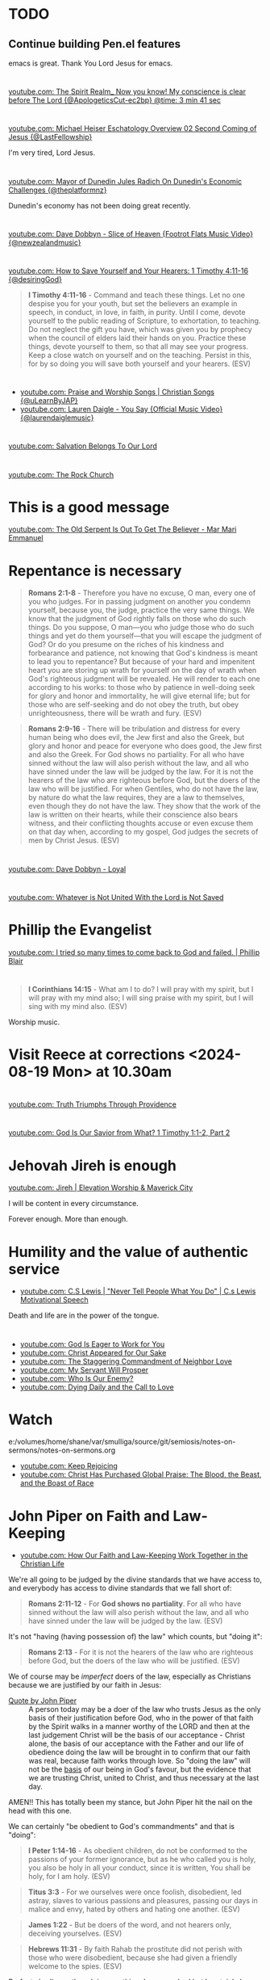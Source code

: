 * TODO 
** Continue building Pen.el features
emacs is great.
Thank You Lord Jesus for emacs.

* 
** 
[[https://www.youtube.com/watch?v=1PDbqx-tciA&t=221s][youtube.com: The Spirit Realm_ Now you know! My conscience is clear before The Lord {@ApologeticsCut-ec2bp} @time: 3 min 41 sec]]

* 
** 
[[https://www.youtube.com/watch?v=DWy-rVm-AV8][youtube.com: Michael Heiser Eschatology Overview 02 Second Coming of Jesus {@LastFellowship}]]

I'm very tired, Lord Jesus.

* 
** 
[[https://www.youtube.com/watch?v=ztViC2roX4Q][youtube.com: Mayor of Dunedin Jules Radich On Dunedin's Economic Challenges {@theplatformnz}]]

Dunedin's economy has not been doing great recently.

* 
[[https://www.youtube.com/watch?v=s2Dpqz9eFj4&list=RDs2Dpqz9eFj4&start_radio=1][youtube.com: Dave Dobbyn - Slice of Heaven {Footrot Flats Music Video} {@newzealandmusic}]]

* 
[[https://www.youtube.com/watch?v=TfuB44eRTac][youtube.com: How to Save Yourself and Your Hearers: 1 Timothy 4:11-16 {@desiringGod}]]

#+BEGIN_QUOTE
  *I Timothy 4:11-16* - Command and teach these things. Let no one despise you for your youth, but set the believers an example in speech, in conduct, in love, in faith, in purity. Until I come, devote yourself to the public reading of Scripture, to exhortation, to teaching. Do not neglect the gift you have, which was given you by prophecy when the council of elders laid their hands on you. Practice these things, devote yourself to them, so that all may see your progress. Keep a close watch on yourself and on the teaching. Persist in this, for by so doing you will save both yourself and your hearers. (ESV)
#+END_QUOTE

* 
- [[https://www.youtube.com/watch?v=btuczasDLPg][youtube.com: Praise and Worship Songs | Christian Songs {@uLearnByJAP}]]
- [[https://www.youtube.com/watch?v=sIaT8Jl2zpI][youtube.com: Lauren Daigle - You Say {Official Music Video} {@laurendaiglemusic}]]

* 
[[https://www.youtube.com/watch?v=TqUwcpu_v-k][youtube.com: Salvation Belongs To Our Lord]]

* 
[[https://www.youtube.com/watch?v=GLugRDi7uH0][youtube.com: The Rock Church]]

* This is a good message
[[https://www.youtube.com/watch?v=dTCV6uWjWn0][youtube.com: The Old Serpent Is Out To Get The Believer -  Mar Mari Emmanuel]]

* Repentance is necessary
#+BEGIN_QUOTE
  *Romans 2:1-8* - Therefore you have no excuse, O man, every one of you who judges. For in passing judgment on another you condemn yourself, because you, the judge, practice the very same things. We know that the judgment of God rightly falls on those who do such things. Do you suppose, O man—you who judge those who do such things and yet do them yourself—that you will escape the judgment of God? Or do you presume on the riches of his kindness and forbearance and patience, not knowing that God's kindness is meant to lead you to repentance? But because of your hard and impenitent heart you are storing up wrath for yourself on the day of wrath when God's righteous judgment will be revealed. He will render to each one according to his works: to those who by patience in well-doing seek for glory and honor and immortality, he will give eternal life; but for those who are self-seeking and do not obey the truth, but obey unrighteousness, there will be wrath and fury. (ESV)
#+END_QUOTE

#+BEGIN_QUOTE
  *Romans 2:9-16* - There will be tribulation and distress for every human being who does evil, the Jew first and also the Greek, but glory and honor and peace for everyone who does good, the Jew first and also the Greek. For God shows no partiality. For all who have sinned without the law will also perish without the law, and all who have sinned under the law will be judged by the law. For it is not the hearers of the law who are righteous before God, but the doers of the law who will be justified. For when Gentiles, who do not have the law, by nature do what the law requires, they are a law to themselves, even though they do not have the law. They show that the work of the law is written on their hearts, while their conscience also bears witness, and their conflicting thoughts accuse or even excuse them on that day when, according to my gospel, God judges the secrets of men by Christ Jesus. (ESV)
#+END_QUOTE

* 
[[https://www.youtube.com/watch?v=N22Bcdc07p8][youtube.com: Dave Dobbyn - Loyal]]

* 
[[https://www.youtube.com/watch?v=D4x6Svur63o][youtube.com: Whatever is Not United With the Lord is Not Saved]]

* Phillip the Evangelist
[[https://www.youtube.com/watch?v=9avCy47rcZ8][youtube.com: I tried so many times to come back to God and failed. | Phillip Blair]]

* 
#+BEGIN_QUOTE
  *I Corinthians 14:15* - What am I to do? I will pray with my spirit, but I will pray with my mind also; I will sing praise with my spirit, but I will sing with my mind also. (ESV)
#+END_QUOTE

Worship music.

* Visit Reece at corrections <2024-08-19 Mon> at 10.30am

* 
[[https://www.youtube.com/watch?v=vQLpFrmQZRs][youtube.com: Truth Triumphs Through Providence]]

* 
[[https://www.youtube.com/watch?v=6dB9hygVhRc][youtube.com: God Is Our Savior from What? 1 Timothy 1:1-2, Part 2]]

* Jehovah Jireh is enough
[[https://www.youtube.com/watch?v=mC-zw0zCCtg&list=PLGvkktFFaDOMQS0vAWVGGzF7846GCKf3G][youtube.com: Jireh | Elevation Worship & Maverick City]]

I will be content in every circumstance.

Forever enough.
More than enough.

* Humility and the value of authentic service
- [[https://www.youtube.com/watch?v=l3jTRB5B9zM][youtube.com: C.S Lewis | "Never Tell People What You Do" | C.s Lewis Motivational Speech]]

Death and life are in the power of the tongue.

* 
- [[https://www.youtube.com/watch?v=6TOLfSucl-o][youtube.com: God Is Eager to Work for You]]
- [[https://www.youtube.com/watch?v=MEYSRQCfIHc][youtube.com: Christ Appeared for Our Sake]]
- [[https://www.youtube.com/watch?v=u68syvK8wso][youtube.com: The Staggering Commandment of Neighbor Love]]
- [[https://www.youtube.com/watch?v=8xLYOKSW_4g][youtube.com: My Servant Will Prosper]]
- [[https://www.youtube.com/watch?v=Gzor3DIfh3k][youtube.com: Who Is Our Enemy?]]
- [[https://www.youtube.com/watch?v=-KJ0287UCdw][youtube.com: Dying Daily and the Call to Love]]

* Watch
e:/volumes/home/shane/var/smulliga/source/git/semiosis/notes-on-sermons/notes-on-sermons.org

- [[https://www.youtube.com/watch?v=dwOm7kov7r0][youtube.com: Keep Rejoicing]]
- [[https://www.youtube.com/watch?v=gB0zlUzJt_M][youtube.com: Christ Has Purchased Global Praise: The Blood, the Beast, and the Boast of Race]]

* John Piper on Faith and Law-Keeping
- [[https://www.youtube.com/watch?v=clrbUjkbNsM][youtube.com: How Our Faith and Law-Keeping Work Together in the Christian Life]]

We're all going to be judged by the divine standards that we have access to, and everybody has access to divine standards that we fall short of:

#+BEGIN_QUOTE
  *Romans 2:11-12* - For *God shows no partiality*. For all who have sinned without the law will also perish without the law, and all who have sinned under the law will be judged by the law. (ESV)
#+END_QUOTE

It's not "having (having possession of) the law" which counts, but "doing it":

#+BEGIN_QUOTE
  *Romans 2:13* - For it is not the hearers of the law who are righteous before God, but the doers of the law who will be justified. (ESV)
#+END_QUOTE

We of course may be /imperfect/ doers of the law, especially as Christians because we are justified by our faith in Jesus:

+ [[https://youtube.com/watch?v=clrbUjkbNsM&t=336][Quote by John Piper]] :: A person today may be a doer of the law who trusts Jesus as the only basis of their justification before God, who in the power of that faith by the Spirit walks in a manner worthy of the LORD and then at the last judgement Christ will be the basis of our acceptance - Christ alone, the basis of our acceptance with the Father and our life of obedience doing the law will be brought in to confirm that our faith was real, because faith works through love. So "doing the law" will not be the _basis_ of our being in God's favour, but the evidence that we are trusting Christ, united to Christ, and thus necessary at the last day.

AMEN!! This has totally been my stance, but John Piper hit the nail on the head with this one.

We can certainly "be obedient to God's commandments" and that is "doing":

#+BEGIN_QUOTE
  *I Peter 1:14-16* - As obedient children, do not be conformed to the passions of your former ignorance, but as he who called you is holy, you also be holy in all your conduct, since it is written, You shall be holy, for I am holy. (ESV)
#+END_QUOTE

#+BEGIN_QUOTE
  *Titus 3:3* - For we ourselves were once foolish, disobedient, led astray, slaves to various passions and pleasures, passing our days in malice and envy, hated by others and hating one another. (ESV)
#+END_QUOTE

#+BEGIN_QUOTE
  *James 1:22* - But be doers of the word, and not hearers only, deceiving yourselves. (ESV)
#+END_QUOTE

#+BEGIN_QUOTE
  *Hebrews 11:31* - By faith Rahab the prostitute did not perish with those who were disobedient, because she had given a friendly welcome to the spies. (ESV)
#+END_QUOTE

Perfect obedience though is something Jesus reached but I certainly have not:

#+BEGIN_QUOTE
  *Philippians 2:8* - And being found in human form, he humbled himself by becoming obedient to the point of death, even death on a cross. (ESV)
#+END_QUOTE

The nations have a form of God's law written on our hearts:

#+BEGIN_QUOTE
  *Romans 2:14-16* - For when Gentiles, who do not have the law, by nature do what the law requires, they are a law to themselves, even though they do not have the law. They show that the work of the law is written on their hearts, while their conscience also bears witness, and their conflicting thoughts accuse or even excuse them on that day when, according to my gospel, God judges the secrets of men by Christ Jesus. (ESV)
#+END_QUOTE

** 
#+BEGIN_QUOTE
  *Romans 3:28-29* - For we hold that one is justified by faith apart from works of the law. Or is God the God of Jews only? Is he not the God of Gentiles also? Yes, of Gentiles also, (ESV)
#+END_QUOTE

#+BEGIN_QUOTE
  *Romans 5:1-2* - Therefore, since we have been justified by faith, we have peace with God through our Lord Jesus Christ. Through him we have also obtained access by faith into this grace in which we stand, and we rejoice in hope of the glory of God. (ESV)
#+END_QUOTE

* TODO [#A] Watch - I should really keep watching such videos and taking notes on them, etc.

e:/volumes/home/shane/var/smulliga/source/git/semiosis/notes-on-sermons/notes-on-sermons.org

* 
[[https://www.youtube.com/watch?v=eMgX_rQgIvo][youtube.com: The Effort Needed to Fight Sin: Living Out Identity in Christ, Part 2]]

* This
[[https://www.youtube.com/watch?v=D_kwDdDZH3Q][youtube.com: The War in the Christian Soul: Galatians 5:16-18, Part 4]]

Because the spirit desires against the flesh,
if we walk by the spirit then we will not
fulfill the desires of the flesh - whatever things we want [by the flesh] we do not do.

That's quite cool.

God help me.

* 
[[https://www.youtube.com/watch?v=s423TgHeSmo][youtube.com: How a Will Embraces God]]
[[https://www.youtube.com/watch?v=WwrA7Usa6uc][youtube.com: Does Providence Eliminate My Will?]]

* Yeah, I do actually think this is true
[[https://www.youtube.com/watch?v=A30MDo1HLts][youtube.com: God Will Take Care Of Your Material Needs If You Seek The Kingdom First]]

* 
[[https://www.youtube.com/watch?v=vIyh05QP0mo][youtube.com: Resurrection Power for Our Pain]]

* 
[[https://www.youtube.com/watch?v=6EQM3I1s2yw&list=RDyN1RZBxXX_I&index=5][youtube.com: Worthy of It All | feat. Michael Bethany | Gateway Worship]]

* TODO Today I should learn some chemistry or something
- https://github.com/topics/chemistry-education

- https://github.com/itsmeuttu/chemistry-notes

* 
[[https://www.youtube.com/watch?v=ZrZlMtHf6Yw][youtube.com: CATAN Strategy Guide: How to win at Catan / Tips and Tricks / Advanced strategy / Settlers of Catan]]

* TODO Fast and pray
I should fast and pray to stop:
- spiritual attacking
- orgasming

* I am a child of God
- [[https://www.youtube.com/watch?v=lKw6uqtGFfo][youtube.com: Who You Say I Am - Hillsong Worship]]

* Trusting Jesus
- [[https://www.youtube.com/watch?v=v2ZzULDM-XM][youtube.com: Trust In Jesus]]

I just feel like trusting Jesus involves obeying Him:
- Yes, we trust that Jesus will pull through for us.
- Yes, we can't do anything without Him.
  - But with Him we *can* do things.
    - Obedience!

* Chemistry calculators
https://www.omnicalculator.com/chemistry

* Chemistry NCEA
** NCEA 1
[[https://www.youtube.com/watch?v=nV1Vl71-XIo&list=PLLOEf4zj7b-rXi4ya1SIv73zoJckqiBEC&index=1][youtube.com: NCEA Level 1 Science 2014 Acids and Bases Paper 90944]]

* This is interesting
[[https://www.youtube.com/watch?v=aRNsQrdQ2ro][youtube.com: Why Sin Gets Worse After We Find Christ {w/ Fr. Seraphim Aldea}]]

* 
[[https://www.youtube.com/watch?v=ZsSUZfhQWeI][youtube.com: New Testament Greek Lesson 1: The Alphabet]]

* This quote is cool
- [[https://youtube.com/watch?v=ZiivY7VtsAU&t=344][youtube.com: TFP: He Is No Longer Optimus Prime : Are You Certain I Am Worthy? @time: 5 min 44 sec]]
- [[https://youtube.com/watch?v=ZiivY7VtsAU&t=367][youtube.com: TFP: He Is No Longer Optimus Prime : Are You Certain I Am Worthy? @time: 6 min 7 sec]]
- [[https://youtube.com/watch?v=ZiivY7VtsAU&t=378][youtube.com: TFP: He Is No Longer Optimus Prime : Are You Certain I Am Worthy? @time: 6 min 18 sec]]

* 
[[https://www.youtube.com/watch?v=j-AAjuN2YOg][youtube.com: The Faith That Counts Produces Fruit: Galatians 5:1-6, Part 8]]

* Jesus: The Word of God
- [[https://www.youtube.com/watch?v=buZm8hUguEc][Jesus: The Word of God - YouTube]]

* This prophet lady's explanation of why she shares visions (being obedient to Jesus) sounds legit
- [[https://www.youtube.com/watch?v=WjGk2WyHvGI][The Blue Door Dream 5-20-24 to 5-22-24 {Shared 5-24-24} - YouTube]]

* This was awesome
[[https://www.youtube.com/watch?v=kPHOZSZW584][God's Own Name - YouTube]]

* 
[[https://www.youtube.com/watch?v=tYPYAcscivw][Don't Turn Back to Slavery: Galatians 5:1-6, Part 1 - YouTube]]

* Distinctive differences
[[https://www.youtube.com/watch?v=J3VMbr3ZcPo][Kingdom of the Cults {Jehovah's Witnesses, Mormons, 7th Day Adventism & Christian Science} - YouTube]]

* 
Biblically, however, a heavenly destiny awaits *all* who believe in Christ:

#+BEGIN_QUOTE
  *John 14:1-3* - Let not your hearts be troubled. Believe in God; believe also in me. In my Father's house are many rooms. If it were not so, would I have told you that I go to prepare a place for you? And if I go and prepare a place for you, I will come again and will take you to myself, that where I am you may be also. (ESV)
#+END_QUOTE

* 
[[https://www.youtube.com/watch?v=PgmAkM39Zt4][We Studied Water in the Bible {Here's What We Found} - YouTube]]

* 
[[https://www.youtube.com/watch?v=qeBosrQMkcw][Young man BOLDLY preaches Gospel in WALMART on Easter Day - YouTube]]

* I want to be raptured
[[https://www.youtube.com/watch?v=8Z5TAs0htLA][RAPTURE ALERT!,    We are going home. God is speaking..I will bring my own to me - YouTube]]

I don't want to be here.
It feels like living inside the matrix or something, but I know about it.

* 
#+BEGIN_QUOTE
  *Luke 8:21* - But he answered them, My mother and my brothers are those who hear the word of God and do it. (ESV)
#+END_QUOTE

* This was good - AMEN!!
** A prayer for answers
[[https://www.youtube.com/watch?v=vCGb1qE5Lrg][I Heard, "Answers" ?? - YouTube]]

* Hmm. I agree with Derek Prince here
[[https://www.youtube.com/watch?v=QbqdtXY3eoY][Spiritual Conflict - Results of Adam's Fall Part 6 A {6:1} - YouTube]]

* This
[[https://www.youtube.com/watch?v=bFpB9F5JeLQ][Don't Go Back To Your Own Vomit ? - YouTube]]

* This
[[https://www.youtube.com/watch?v=S9WkPD5KXCk][Prayer To Break Demonic Crown | Prayer For The Battle  Of The Mind - YouTube]]

* 
[[https://www.youtube.com/watch?v=csA7iS8XrJ0][Tell my people, "I Love Them. I Know Them. And I'm Coming For Them." #jesuschrist #propheticword - YouTube]]

* 
[[https://www.youtube.com/watch?v=TnFyA9qKp7k][Shifting from Legal to Experiential Salvation: Galatians 3:1-5, Part 1 - YouTube]]

* This!
[[https://www.youtube.com/watch?v=hcxCRyu3nyg][PRAISE | Elevation Worship | Drum Cover - YouTube]]

* LORD God, please help me to know
[[https://www.youtube.com/watch?v=pBoYW1qj6E4][Kingdom Spouse: ?Just a moment?! #prophetic #Godstimingisperfect #ready #joy #restoration - YouTube]]

Is satan trying to destroy everything with Melee? I think it's likely.
But it's far more important that Melee comes out OK.
Me getting married to her is not important at all.
What really matters is people's (including her) salvation and coming to know the Lord Jesus Christ.

Please deliver me God.
Please win this battle.
God, You are the one in control of everything.
Lord Jesus, You are seated in power.
I believe if I honour You then You'll help me here.
I need to know what's from You.

** LORD God, please just take me to heaven
[[https://www.youtube.com/watch?v=JJ5mFN-T1O8][Rapture Dream Jesus is definitely coming soon - YouTube]]

* 
[[https://www.youtube.com/watch?v=P-JPOVsak7s][What Does It Mean to Cry, 'Abba, Father'? - YouTube]]

* Wikipedia TUI
https://github.com/Builditluc/wiki-tui

* TODO Set up some wikipedia study tools in emacs
This is what is available for wikipedia in emacs:
- wiki-summary
- helm-wikipedia
- wikinfo

mx:helm-wikipedia-suggest

** This is quite good

| kb            | f                  |              |
|---------------+--------------------+--------------|
| =M-l M-/ M-w= | =wikipedia-search= | =global-map= |

** eww browser is actually quite nice for opening from mx:helm-wikipedia-suggest but it is too slow

j:helm-wikipedia-suggest

* Must build house on the rock
Must not build house on the sand.

#+BEGIN_QUOTE
  *Matthew 7:24-27* - Everyone then who hears these words of mine and does them will be like a wise man who built his house on the rock. And the rain fell, and the floods came, and the winds blew and beat on that house, but it did not fall, because it had been founded on the rock. And everyone who hears these words of mine and does not do them will be like a foolish man who built his house on the sand. And the rain fell, and the floods came, and the winds blew and beat against that house, and it fell, and great was the fall of it. (ESV)
#+END_QUOTE

* Listen
- [[https://www.youtube.com/watch?v=ElNB3tldviA][Mere Christianity by C.S. Lewis - YouTube]]
- [[https://www.youtube.com/watch?v=-vOGxGce3OM][The High Cost of Following Christ | Billy Graham Classic Sermon - YouTube]]
- [[https://www.youtube.com/watch?v=0fTh18JZG9k][Discovering the Gospel in Ruth a?? Tim Keller - YouTube]]

#+BEGIN_QUOTE
  *Luke 14:27-33* - Whoever does not bear his own cross and come after me cannot be my disciple. For which of you, desiring to build a tower, does not first sit down and count the cost, whether he has enough to complete it? Otherwise, when he has laid a foundation and is not able to finish, all who see it begin to mock him, saying, This man began to build and was not able to finish. Or what king, going out to encounter another king in war, will not sit down first and deliberate whether he is able with ten thousand to meet him who comes against him with twenty thousand? And if not, while the other is yet a great way off, he sends a delegation and asks for terms of peace. So therefore, any one of you who does not renounce all that he has cannot be my disciple. (ESV)
#+END_QUOTE

* Stick to wholesome stuff
[[https://www.youtube.com/watch?v=qZ4ZuZthw7Q][Cute Baby Goats - A Cutest And Funny  Goats Baby Videos Compilation|| NEW HD - YouTube]]

* 
[[https://www.youtube.com/watch?v=Tl1tZIUdG_w][The Lord Confirm Me That Time Is Very Short - YouTube]]

Dear Heavenly Father, Jehovah God,
Please, God. Please, Jesus, rapture me.
I don't want to be here on earth, LORD God.
Also, please prepare me to be ready.
In Jesus Christ's name I ask,
AMEN!!

* OK, see this
[[https://www.youtube.com/watch?v=DZPkTZK3k48][FALSE RELIGIONS: WORD FROM ABBA FATHER {10th Apr} - YouTube]]

It's time that these be brought low.

False religions:
- sending God's people straight to hell
- false institutions
- false gods
- hide behind a facade of piety
- they make you feel good because you're grouped with like-minded people
- they give you a false peace to remain in your false doctrine and false-religion
- takes away accountability and responsibility for seeking God's face
- the institutions feed the flesh
- like marrying a harlot
- gives spiritual pride
  - this is very serious

By real humility we need to come to the reality of who we are and come to repentance.

Religion makes a barrier to getting to God.

God's children lay it all bare and come to God's feet in true humility, asking to be saved, and asking for their hearts to be exposed so God can do the work in them.

* This
[[https://www.youtube.com/watch?v=yENsZ-Fsj4I][The Spirit in Us Cries 'Abba Father': Galatians 4:1-7, Part 5 - YouTube]]

* Walk in the Spirit
[[https://www.youtube.com/watch?v=5H-l4Byj8EU][God wants you to EMBRACE his spirita??i,? - YouTube]]

* Cool! Very cute
[[https://www.youtube.com/watch?v=2qtGpQnT-Hw][YOU'LL BE IN MY HEART FROM DISNEY'S TARZAN - LIVE COVER BY 4-YEAR-OLD CLAIRE RYANN AND DAD - YouTube]]

[[https://www.youtube.com/watch?v=kd7KC3PaEaA][Can't Help Falling In Love on a Kalimba - YouTube]]

* Hm.
[[https://www.youtube.com/watch?v=k5g7Y8UUjnw]["Stay close to me." Received from: the One True Living God, The Lord Jesus Christ on April 2nd 2024 - YouTube]]

This is a good message.

* Watch!
[[https://www.youtube.com/watch?v=kdXXd2cNunw][His Only Son - YouTube]]

* Cat sanctuary
[[https://www.youtube.com/watch?v=VkNP1TdsllU&t=767][Forever home. Maybe. - YouTube]]

* 
[[https://www.youtube.com/watch?v=bX77k_0vqpg][The Single Most Important Word For 2024 #dailyprophetic - YouTube]]

Glorify Jesus.
Thank You, LORD Jesus.
We acknowledge what You have done for us on the cross.
Lord, Jesus.
We praise You Jesus, and give You the glory!
If it wasn't for Christ rising from the grave, our faith would be in vain.
Only Jesus was able to rise from the grave.
We serve the One and only living God.
Jesus Christ can be known.
We must acknowledge what Jesus has done for us and give Him honour and praise.
It's because of Jesus that we get to do what we do today.
We want to bless Your name Lord Jesus. We thank You and glorify Your name, for everything You have done.
Thank You for being near to us Lord God.
AMEN!!

#+BEGIN_QUOTE
  *Matthew 28:1-6* - Now after the Sabbath, toward the dawn of the first day of the week, Mary Magdalene and the other Mary went to see the tomb. And behold, there was a great earthquake, for an angel of the Lord descended from heaven and came and rolled back the stone and sat on it. His appearance was like lightning, and his clothing white as snow. And for fear of him the guards trembled and became like dead men. But the angel said to the women, Do not be afraid, for I know that you seek Jesus who was crucified. He is not here, for he has risen, as he said. Come, see the place where he lay. (ESV)
#+END_QUOTE

#+BEGIN_QUOTE
  *I Corinthians 15:14* - And if Christ has not been raised, then our preaching is in vain and your faith is in vain. (ESV)
#+END_QUOTE

* This
[[https://www.youtube.com/watch?v=p1AClpOsm5g][Resurrection Sunday | Benny Hinn - YouTube]]

* This
[[https://www.youtube.com/watch?v=qZ4O-1VYv4c][The Probability Monad - YouTube]]

* Cool movie!
[[https://www.youtube.com/watch?v=_07ktacEGo8][LEAVE NO TRACE | Official Trailer - YouTube]]

* 
[[https://www.youtube.com/watch?v=BCQX4R1mFAk][The a??Cheap Gracea?? Gospel From HELLa?| - YouTube]]

* 
[[https://www.youtube.com/watch?v=tZ5YeHbpeJU][Timeline of the Life of Jesus - YouTube]]

* Listen
[[https://www.youtube.com/watch?v=zm4gbLvya4c][C.S. Lewis' Thoughts On Easter - YouTube]]

* I think I might need to really move on from the past
[[https://www.youtube.com/watch?v=Q8lTH6bIZS8][Your New Environment Requires A New Identity - YouTube]]

* This is cool
[[https://www.youtube.com/watch?v=5USsyIXQ9gw][boy reveals Jesus in every book of the bible - YouTube]]

* Watch
[[https://www.youtube.com/watch?v=A469zsqgNPQ][Is Your Hope in Jesus, or in Your Expectations? | Becky Haag - YouTube]]
[[https://www.youtube.com/watch?v=mG4_jqX2RLc][There is a Battle Raging Between the Old You & the New You - YouTube]]

* Elliot's life
[[https://www.youtube.com/watch?v=JQskyJGbfq8][How To Please God - Hebrews 11:6 - YouTube]]

* Awesome!
[[https://www.youtube.com/watch?v=f2oxGYpuLkw][Praise {feat. Brandon Lake, Chris Brown & Chandler Moore} | Elevation Worship - YouTube]]

* This is awesome
[[https://www.youtube.com/watch?v=M9EbSw8O6uc][Free from Judgment, Fighting Sin, Full Assurance - YouTube]]

* This
[[https://www.youtube.com/watch?v=cAsTwftk0OE][The Way Into the Holiest  - Four Great Blessings of the New Covenant Part 7 B {7:2} - YouTube]]

* Watch
[[https://www.youtube.com/watch?v=GAsDbZhVMtE][Only One Life: Christa??s Invincible Gospel and Global Mission - YouTube]]

** Classic TV!
https://archive.org/details/classic_tv

https://archive.org/details/television

*** For example:
https://archive.org/details/startrektheanimatedseries

https://archive.org/details/FireballXL51x04

* Yup
[[https://www.youtube.com/watch?v=K6WPp_pHFYw][Orthodox Sermon - The Last Judgment: Act Now - YouTube]]

* 
[[https://www.youtube.com/watch?v=g-rD6-C4fXw][How to Repent correctly after you Sin. Mar Mari Emmanuel - YouTube]]

* 
[[https://www.youtube.com/watch?v=Wpjpemdu9R4][God Spoke To Me "YOU MUST KNOW ME OR YOU WON'T SURVIVE WHAT'S COMING" {URGENT PROPHETIC WORD!} - YouTube]]

* John Piper
- [[https://www.youtube.com/watch?v=a2xzr8ZJpn8][How Do Gentiles Become Sons of Abraham? Galatians 3:6a??9, Part 3 - YouTube]]

* Watch
- [[https://www.youtube.com/watch?v=DgcN1Qc2kJg][The Hour Has Come a?? Part One - YouTube]]
- [[https://www.youtube.com/watch?v=gh6hTjz9A80&t=1s][The Hour Has Come a?? Part Two - YouTube]]

* I agree with this guy
[[https://www.youtube.com/watch?v=aEsQdxAoR3Y][Christianity is God saves us & we respond to obey, not the other way - YouTube]]

- I should make lots of links for people which I agree with.
- That is a really good idea, actually.

It's definitely worth curating this.

* Bishop Emmanuel Mar Mari
- [[https://www.youtube.com/watch?v=ZL3fjExbWhY][Questions And Answers  | Bishop Emmanuel Mar Mari - YouTube]]
- [[https://www.youtube.com/watch?v=fSZio_uz9T8][Listen to God, not this World. Mar Mari Emmanuel - YouTube]]

* 
[[https://www.youtube.com/watch?v=yRaDEQmUr3g][All the aspects of justification {salvation} God's Word guarantees to ALL believers! - YouTube]]

* 
[[https://www.youtube.com/watch?v=1tN4DUSkjjk][Paul the Apostal: Journey to Jerusalem. Acts 21 - YouTube]]

* 
#+BEGIN_QUOTE
  *Genesis 8:22* - While the earth remains, seedtime and harvest, cold and heat, summer and winter, day and night, shall not cease. (ESV)
#+END_QUOTE

* Watch this
[[https://www.youtube.com/watch?v=TdPYMlaYGrg][Why Is THIS The First Thing Noah Does Off The Ark? | Bible Study in Genesis 8:14-20 - YouTube]]

* Spiritual warfare scriptures
#+BEGIN_SRC bash -n :i bash :f "bible-show-verses -m NASB -pp" :async :results verbatim code :lang text
  Psalms 91:11
  ‾‾‾‾‾‾‾‾‾‾‾‾
  For He will give His angels charge concerning
  you, To guard you in all your ways.

  James 4:7
  ‾‾‾‾‾‾‾‾‾
  Submit therefore to God. Resist the devil and he
  will flee from you.

  I John 4:4
  ‾‾‾‾‾‾‾‾‾‾
  You are from God, little children, and have
  overcome them; because greater is He who is in
  you than he who is in the world.

  II Corinthians 10:3
  ‾‾‾‾‾‾‾‾‾‾‾‾‾‾‾‾‾‾‾
  For though we walk in the flesh, we do not war
  according to the flesh,

  II Corinthians 10:4
  ‾‾‾‾‾‾‾‾‾‾‾‾‾‾‾‾‾‾‾
  for the weapons of our warfare are not of the
  flesh, but divinely powerful for the destruction
  of fortresses.

  II Corinthians 10:5
  ‾‾‾‾‾‾‾‾‾‾‾‾‾‾‾‾‾‾‾
  We are destroying speculations and every lofty
  thing raised up against the knowledge of God, and
  we are taking every thought captive to the
  obedience of Christ,

  I Peter 5:8
  ‾‾‾‾‾‾‾‾‾‾‾
  Be of sober spirit, be on the alert. Your
  adversary, the devil, prowls around like a
  roaring lion, seeking someone to devour.

  I Peter 5:9
  ‾‾‾‾‾‾‾‾‾‾‾
  But resist him, firm in your faith, knowing that
  the same experiences of suffering are being
  accomplished by your brethren who are in the
  world.

  Isaiah 54:17
  ‾‾‾‾‾‾‾‾‾‾‾‾
  “No weapon that is formed against you will
  prosper; And every tongue that accuses you in
  judgment you will condemn. This is the heritage
  of the servants of the LORD, And their
  vindication is from Me,” declares the LORD.

  Ephesians 6:11
  ‾‾‾‾‾‾‾‾‾‾‾‾‾‾
  Put on the full armor of God, so that you will be
  able to stand firm against the schemes of the
  devil.

  Ephesians 6:12
  ‾‾‾‾‾‾‾‾‾‾‾‾‾‾
  For our struggle is not against flesh and blood,
  but against the rulers, against the powers,
  against the world forces of this darkness,
  against the spiritual forces of wickedness in the
  heavenly places.

  Ephesians 6:13
  ‾‾‾‾‾‾‾‾‾‾‾‾‾‾
  Therefore, take up the full armor of God, so that
  you will be able to resist in the evil day, and
  having done everything, to stand firm.

  Ephesians 6:14
  ‾‾‾‾‾‾‾‾‾‾‾‾‾‾
  Stand firm therefore, having girded your loins
  with truth, and having put on the breastplate of
  righteousness,

  Ephesians 6:15
  ‾‾‾‾‾‾‾‾‾‾‾‾‾‾
  and having shod your feet with the preparation of
  the gospel of peace;

  Ephesians 6:16
  ‾‾‾‾‾‾‾‾‾‾‾‾‾‾
  in addition to all, taking up the shield of faith
  with which you will be able to extinguish all the
  flaming arrows of the evil one.

  Ephesians 6:17
  ‾‾‾‾‾‾‾‾‾‾‾‾‾‾
  And take the helmet of salvation, and the sword
  of the Spirit, which is the word of God.

  I Corinthians 15:57
  ‾‾‾‾‾‾‾‾‾‾‾‾‾‾‾‾‾‾‾
  but thanks be to God, who gives us the victory
  through our Lord Jesus Christ.

  Zechariah 4:6
  ‾‾‾‾‾‾‾‾‾‾‾‾‾
  Then he said to me, “This is the word of the
  LORD to Zerubbabel saying, ‘Not by might nor by
  power, but by My Spirit,’ says the LORD of
  hosts.

  II Thessalonians 3:3
  ‾‾‾‾‾‾‾‾‾‾‾‾‾‾‾‾‾‾‾‾
  But the Lord is faithful, and He will strengthen
  and protect you from the evil one.

  Luke 10:19
  ‾‾‾‾‾‾‾‾‾‾
  Behold, I have given you authority to tread on
  serpents and scorpions, and over all the power of
  the enemy, and nothing will injure you.

  John 10:10
  ‾‾‾‾‾‾‾‾‾‾
  The thief comes only to steal and kill and
  destroy; I came that they may have life, and have
  it abundantly.

  Matthew 18:18
  ‾‾‾‾‾‾‾‾‾‾‾‾‾
  Truly I say to you, whatever you bind on earth
  shall have been bound in heaven; and whatever you
  loose on earth shall have been loosed in heaven.

  Matthew 18:19
  ‾‾‾‾‾‾‾‾‾‾‾‾‾
  “Again I say to you, that if two of you agree
  on earth about anything that they may ask, it
  shall be done for them by My Father who is in
  heaven.

  Deuteronomy 28:7
  ‾‾‾‾‾‾‾‾‾‾‾‾‾‾‾‾
  “The LORD shall cause your enemies who rise up
  against you to be defeated before you; they will
  come out against you one way and will flee before
  you seven ways.

  John 16:33
  ‾‾‾‾‾‾‾‾‾‾
  These things I have spoken to you, so that in Me
  you may have peace. In the world you have
  tribulation, but take courage; I have overcome
  the world.”

  I Corinthians 10:13
  ‾‾‾‾‾‾‾‾‾‾‾‾‾‾‾‾‾‾‾
  No temptation has overtaken you but such as is
  common to man; and God is faithful, who will not
  allow you to be tempted beyond what you are able,
  but with the temptation will provide the way of
  escape also, so that you will be able to endure
  it.

  John 8:32
  ‾‾‾‾‾‾‾‾‾
  and you will know the truth, and the truth will
  make you free.”

  Romans 12:21
  ‾‾‾‾‾‾‾‾‾‾‾‾
  Do not be overcome by evil, but overcome evil
  with good.

  Revelation of John 12:11
  ‾‾‾‾‾‾‾‾‾‾‾‾‾‾‾‾‾‾‾‾‾‾‾‾
  And they overcame him because of the blood of the
  Lamb and because of the word of their testimony,
  and they did not love their life even when faced
  with death.

  I Timothy 6:12
  ‾‾‾‾‾‾‾‾‾‾‾‾‾‾
  Fight the good fight of faith; take hold of the
  eternal life to which you were called, and you
  made the good confession in the presence of many
  witnesses.

  Matthew 16:18
  ‾‾‾‾‾‾‾‾‾‾‾‾‾
  I also say to you that you are Peter, and upon
  this rock I will build My church; and the gates
  of Hades will not overpower it.

  I John 3:8
  ‾‾‾‾‾‾‾‾‾‾
  the one who practices sin is of the devil; for
  the devil has sinned from the beginning. The Son
  of God appeared for this purpose, to destroy the
  works of the devil.

  Isaiah 40:31
  ‾‾‾‾‾‾‾‾‾‾‾‾
  Yet those who wait for the LORD Will gain new
  strength; They will mount up with wings like
  eagles, They will run and not get tired, They
  will walk and not become weary.

  Joshua 23:10
  ‾‾‾‾‾‾‾‾‾‾‾‾
  One of your men puts to flight a thousand, for
  the LORD your God is He who fights for you, just
  as He promised you.

  Deuteronomy 3:22
  ‾‾‾‾‾‾‾‾‾‾‾‾‾‾‾‾
  Do not fear them, for the LORD your God is the
  one fighting for you.’

  Romans 8:31
  ‾‾‾‾‾‾‾‾‾‾‾
  What then shall we say to these things? If God is
  for us, who is against us?

  Psalms 44:5
  ‾‾‾‾‾‾‾‾‾‾‾
  Through You we will push back our adversaries;
  Through Your name we will trample down those who
  rise up against us.

  Joshua 1:9
  ‾‾‾‾‾‾‾‾‾‾
  Have I not commanded you? Be strong and
  courageous! Do not tremble or be dismayed, for
  the LORD your God is with you wherever you go.”

  Psalms 18:39
  ‾‾‾‾‾‾‾‾‾‾‾‾
  For You have girded me with strength for battle;
  You have subdued under me those who rose up
  against me.

  Psalms 91:1
  ‾‾‾‾‾‾‾‾‾‾‾
  He who dwells in the shelter of the Most High
  Will abide in the shadow of the Almighty.

  Psalms 91:2
  ‾‾‾‾‾‾‾‾‾‾‾
  I will say to the LORD, “My refuge and my
  fortress, My God, in whom I trust!”

  Psalms 91:3
  ‾‾‾‾‾‾‾‾‾‾‾
  For it is He who delivers you from the snare of
  the trapper And from the deadly pestilence.

  Psalms 91:4
  ‾‾‾‾‾‾‾‾‾‾‾
  He will cover you with His pinions, And under His
  wings you may seek refuge; His faithfulness is a
  shield and bulwark.

  II Chronicles 20:15
  ‾‾‾‾‾‾‾‾‾‾‾‾‾‾‾‾‾‾‾
  and he said, “Listen, all Judah and the
  inhabitants of Jerusalem and King Jehoshaphat:
  thus says the LORD to you, ‘Do not fear or be
  dismayed because of this great multitude, for the
  battle is not yours but God’s.

  Matthew 16:23
  ‾‾‾‾‾‾‾‾‾‾‾‾‾
  But He turned and said to Peter, “Get behind
  Me, Satan! You are a stumbling block to Me; for
  you are not setting your mind on God’s
  interests, but man’s.”

  Leviticus 26:8
  ‾‾‾‾‾‾‾‾‾‾‾‾‾‾
  five of you will chase a hundred, and a hundred
  of you will chase ten thousand, and your enemies
  will fall before you by the sword.

  Psalms 23:1
  ‾‾‾‾‾‾‾‾‾‾‾
  The LORD is my shepherd, I shall not want.

  Psalms 23:2
  ‾‾‾‾‾‾‾‾‾‾‾
  He makes me lie down in green pastures; He leads
  me beside quiet waters.

  Psalms 23:3
  ‾‾‾‾‾‾‾‾‾‾‾
  He restores my soul; He guides me in the paths of
  righteousness For His name’s sake.

  Psalms 23:4
  ‾‾‾‾‾‾‾‾‾‾‾
  Even though I walk through the valley of the
  shadow of death, I fear no evil, for You are with
  me; Your rod and Your staff, they comfort me.

  Psalms 23:5
  ‾‾‾‾‾‾‾‾‾‾‾
  You prepare a table before me in the presence of
  my enemies; You have anointed my head with oil;
  My cup overflows.

  Psalms 23:6
  ‾‾‾‾‾‾‾‾‾‾‾
  Surely goodness and lovingkindness will follow me
  all the days of my life, And I will dwell in the
  house of the LORD forever.

  Nahum 1:7
  ‾‾‾‾‾‾‾‾‾
  The LORD is good, A stronghold in the day of
  trouble, And He knows those who take refuge in
  Him.

  Psalms 140:1
  ‾‾‾‾‾‾‾‾‾‾‾‾
  Rescue me, O LORD, from evil men; Preserve me
  from violent men

  (NASB)
#+END_SRC

#+RESULTS:
#+begin_src text
Psalms 91:11
‾‾‾‾‾‾‾‾‾‾‾‾
For He will give His angels charge concerning
you, To guard you in all your ways.

James 4:7
‾‾‾‾‾‾‾‾‾
Submit therefore to God. Resist the devil and he
will flee from you.

I John 4:4
‾‾‾‾‾‾‾‾‾‾
You are from God, little children, and have
overcome them; because greater is He who is in
you than he who is in the world.

II Corinthians 10:3
‾‾‾‾‾‾‾‾‾‾‾‾‾‾‾‾‾‾‾
For though we walk in the flesh, we do not war
according to the flesh,

II Corinthians 10:4
‾‾‾‾‾‾‾‾‾‾‾‾‾‾‾‾‾‾‾
for the weapons of our warfare are not of the
flesh, but divinely powerful for the destruction
of fortresses.

II Corinthians 10:5
‾‾‾‾‾‾‾‾‾‾‾‾‾‾‾‾‾‾‾
We are destroying speculations and every lofty
thing raised up against the knowledge of God, and
we are taking every thought captive to the
obedience of Christ,

I Peter 5:8
‾‾‾‾‾‾‾‾‾‾‾
Be of sober spirit, be on the alert. Your
adversary, the devil, prowls around like a
roaring lion, seeking someone to devour.

I Peter 5:9
‾‾‾‾‾‾‾‾‾‾‾
But resist him, firm in your faith, knowing that
the same experiences of suffering are being
accomplished by your brethren who are in the
world.

Isaiah 54:17
‾‾‾‾‾‾‾‾‾‾‾‾
“No weapon that is formed against you will
prosper; And every tongue that accuses you in
judgment you will condemn. This is the heritage
of the servants of the LORD, And their
vindication is from Me,” declares the LORD.

Ephesians 6:11
‾‾‾‾‾‾‾‾‾‾‾‾‾‾
Put on the full armor of God, so that you will be
able to stand firm against the schemes of the
devil.

Ephesians 6:12
‾‾‾‾‾‾‾‾‾‾‾‾‾‾
For our struggle is not against flesh and blood,
but against the rulers, against the powers,
against the world forces of this darkness,
against the spiritual forces of wickedness in the
heavenly places.

Ephesians 6:13
‾‾‾‾‾‾‾‾‾‾‾‾‾‾
Therefore, take up the full armor of God, so that
you will be able to resist in the evil day, and
having done everything, to stand firm.

Ephesians 6:14
‾‾‾‾‾‾‾‾‾‾‾‾‾‾
Stand firm therefore, having girded your loins
with truth, and having put on the breastplate of
righteousness,

Ephesians 6:15
‾‾‾‾‾‾‾‾‾‾‾‾‾‾
and having shod your feet with the preparation of
the gospel of peace;

Ephesians 6:16
‾‾‾‾‾‾‾‾‾‾‾‾‾‾
in addition to all, taking up the shield of faith
with which you will be able to extinguish all the
flaming arrows of the evil one.

Ephesians 6:17
‾‾‾‾‾‾‾‾‾‾‾‾‾‾
And take the helmet of salvation, and the sword
of the Spirit, which is the word of God.

I Corinthians 15:57
‾‾‾‾‾‾‾‾‾‾‾‾‾‾‾‾‾‾‾
but thanks be to God, who gives us the victory
through our Lord Jesus Christ.

Zechariah 4:6
‾‾‾‾‾‾‾‾‾‾‾‾‾
Then he said to me, “This is the word of the
LORD to Zerubbabel saying, ‘Not by might nor by
power, but by My Spirit,’ says the LORD of
hosts.

II Thessalonians 3:3
‾‾‾‾‾‾‾‾‾‾‾‾‾‾‾‾‾‾‾‾
But the Lord is faithful, and He will strengthen
and protect you from the evil one.

Luke 10:19
‾‾‾‾‾‾‾‾‾‾
Behold, I have given you authority to tread on
serpents and scorpions, and over all the power of
the enemy, and nothing will injure you.

John 10:10
‾‾‾‾‾‾‾‾‾‾
The thief comes only to steal and kill and
destroy; I came that they may have life, and have
it abundantly.

Matthew 18:18
‾‾‾‾‾‾‾‾‾‾‾‾‾
Truly I say to you, whatever you bind on earth
shall have been bound in heaven; and whatever you
loose on earth shall have been loosed in heaven.

Matthew 18:19
‾‾‾‾‾‾‾‾‾‾‾‾‾
“Again I say to you, that if two of you agree
on earth about anything that they may ask, it
shall be done for them by My Father who is in
heaven.

Deuteronomy 28:7
‾‾‾‾‾‾‾‾‾‾‾‾‾‾‾‾
“The LORD shall cause your enemies who rise up
against you to be defeated before you; they will
come out against you one way and will flee before
you seven ways.

John 16:33
‾‾‾‾‾‾‾‾‾‾
These things I have spoken to you, so that in Me
you may have peace. In the world you have
tribulation, but take courage; I have overcome
the world.”

I Corinthians 10:13
‾‾‾‾‾‾‾‾‾‾‾‾‾‾‾‾‾‾‾
No temptation has overtaken you but such as is
common to man; and God is faithful, who will not
allow you to be tempted beyond what you are able,
but with the temptation will provide the way of
escape also, so that you will be able to endure
it.

John 8:32
‾‾‾‾‾‾‾‾‾
and you will know the truth, and the truth will
make you free.”

Romans 12:21
‾‾‾‾‾‾‾‾‾‾‾‾
Do not be overcome by evil, but overcome evil
with good.

Revelation of John 12:11
‾‾‾‾‾‾‾‾‾‾‾‾‾‾‾‾‾‾‾‾‾‾‾‾
And they overcame him because of the blood of the
Lamb and because of the word of their testimony,
and they did not love their life even when faced
with death.

I Timothy 6:12
‾‾‾‾‾‾‾‾‾‾‾‾‾‾
Fight the good fight of faith; take hold of the
eternal life to which you were called, and you
made the good confession in the presence of many
witnesses.

Matthew 16:18
‾‾‾‾‾‾‾‾‾‾‾‾‾
I also say to you that you are Peter, and upon
this rock I will build My church; and the gates
of Hades will not overpower it.

I John 3:8
‾‾‾‾‾‾‾‾‾‾
the one who practices sin is of the devil; for
the devil has sinned from the beginning. The Son
of God appeared for this purpose, to destroy the
works of the devil.

Isaiah 40:31
‾‾‾‾‾‾‾‾‾‾‾‾
Yet those who wait for the LORD Will gain new
strength; They will mount up with wings like
eagles, They will run and not get tired, They
will walk and not become weary.

Joshua 23:10
‾‾‾‾‾‾‾‾‾‾‾‾
One of your men puts to flight a thousand, for
the LORD your God is He who fights for you, just
as He promised you.

Deuteronomy 3:22
‾‾‾‾‾‾‾‾‾‾‾‾‾‾‾‾
Do not fear them, for the LORD your God is the
one fighting for you.’

Romans 8:31
‾‾‾‾‾‾‾‾‾‾‾
What then shall we say to these things? If God is
for us, who is against us?

Psalms 44:5
‾‾‾‾‾‾‾‾‾‾‾
Through You we will push back our adversaries;
Through Your name we will trample down those who
rise up against us.

Joshua 1:9
‾‾‾‾‾‾‾‾‾‾
Have I not commanded you? Be strong and
courageous! Do not tremble or be dismayed, for
the LORD your God is with you wherever you go.”

Psalms 18:39
‾‾‾‾‾‾‾‾‾‾‾‾
For You have girded me with strength for battle;
You have subdued under me those who rose up
against me.

Psalms 91:1
‾‾‾‾‾‾‾‾‾‾‾
He who dwells in the shelter of the Most High
Will abide in the shadow of the Almighty.

Psalms 91:2
‾‾‾‾‾‾‾‾‾‾‾
I will say to the LORD, “My refuge and my
fortress, My God, in whom I trust!”

Psalms 91:3
‾‾‾‾‾‾‾‾‾‾‾
For it is He who delivers you from the snare of
the trapper And from the deadly pestilence.

Psalms 91:4
‾‾‾‾‾‾‾‾‾‾‾
He will cover you with His pinions, And under His
wings you may seek refuge; His faithfulness is a
shield and bulwark.

II Chronicles 20:15
‾‾‾‾‾‾‾‾‾‾‾‾‾‾‾‾‾‾‾
and he said, “Listen, all Judah and the
inhabitants of Jerusalem and King Jehoshaphat:
thus says the LORD to you, ‘Do not fear or be
dismayed because of this great multitude, for the
battle is not yours but God’s.

Matthew 16:23
‾‾‾‾‾‾‾‾‾‾‾‾‾
But He turned and said to Peter, “Get behind
Me, Satan! You are a stumbling block to Me; for
you are not setting your mind on God’s
interests, but man’s.”

Leviticus 26:8
‾‾‾‾‾‾‾‾‾‾‾‾‾‾
five of you will chase a hundred, and a hundred
of you will chase ten thousand, and your enemies
will fall before you by the sword.

Psalms 23:1
‾‾‾‾‾‾‾‾‾‾‾
The LORD is my shepherd, I shall not want.

Psalms 23:2
‾‾‾‾‾‾‾‾‾‾‾
He makes me lie down in green pastures; He leads
me beside quiet waters.

Psalms 23:3
‾‾‾‾‾‾‾‾‾‾‾
He restores my soul; He guides me in the paths of
righteousness For His name’s sake.

Psalms 23:4
‾‾‾‾‾‾‾‾‾‾‾
Even though I walk through the valley of the
shadow of death, I fear no evil, for You are with
me; Your rod and Your staff, they comfort me.

Psalms 23:5
‾‾‾‾‾‾‾‾‾‾‾
You prepare a table before me in the presence of
my enemies; You have anointed my head with oil;
My cup overflows.

Psalms 23:6
‾‾‾‾‾‾‾‾‾‾‾
Surely goodness and lovingkindness will follow me
all the days of my life, And I will dwell in the
house of the LORD forever.

Nahum 1:7
‾‾‾‾‾‾‾‾‾
The LORD is good, A stronghold in the day of
trouble, And He knows those who take refuge in
Him.

Psalms 140:1
‾‾‾‾‾‾‾‾‾‾‾‾
Rescue me, O LORD, from evil men; Preserve me
from violent men

(NASB)
#+end_src

* This is good
[[https://www.youtube.com/watch?v=1Y0hkjK7ZYs][Spirit Of A Servant And Service Prt 2 | Bishop Mar Mari Emmanuel - YouTube]]

I should also recite the Lord's prayer every day, along with the Nicene creed.

* 
https://www.youtube.com/watch?v=puYG5sItvn8&ab_channel=ChristianSermonsandAudioBooks

* 
*1 Corinthians 13:13* - So now faith, hope, and love abide, these three; but the greatest of these is love.  (ESV)

* Abiding in the Truth
#+BEGIN_QUOTE
  *John 6:56* - He who eats My flesh and drinks My blood abides in Me, and I in him.
#+END_QUOTE

Get intimate with Jesus - really intimate.

#+BEGIN_QUOTE
  *John 8:31* - So Jesus said to the Jews who had believed in him, If you abide in my word, you are truly my disciples,
#+END_QUOTE

#+BEGIN_QUOTE
  *John 14:17* - that is the Spirit of truth, whom the world cannot receive, because it does not see Him or know Him, but you know Him because He abides with you and will be in you.
#+END_QUOTE

#+BEGIN_SRC bash -n :i bash :async :results verbatim code :lang text
  John 15:4-10
#+END_SRC

#+RESULTS:
#+begin_src text
John 15:4-10
‾‾‾‾‾‾‾‾‾‾‾‾
Abide in me, and I in you.

As the branch cannot bear fruit by itself,
unless it abides in the vine, neither can you,
unless you abide in me.

I am the vine; you are the branches.

Whoever abides in me and I in him, he it is
that bears much fruit, for apart from me you
can do nothing.

If anyone does not abide in me he is thrown
away like a branch and withers; and the
branches are gathered, thrown into the fire,
and burned.

If you abide in me, and my words abide in you,
ask whatever you wish, and it will be done for
you.

By this my Father is glorified, that you bear
much fruit and so prove to be my disciples.

As the Father has loved me, so have I loved
you.

Abide in my love.

If you keep my commandments, you will abide in
my love, just as I have kept my Father's
commandments and abide in his love.

(ESV)
#+end_src

#+BEGIN_QUOTE
  *John 15:16* - You did not choose me, but I chose you and appointed you that you should go and bear fruit and that your fruit should abide, so that whatever you ask the Father in my name, he may give it to you.
#+END_QUOTE

* John Piper
[[https://www.youtube.com/watch?v=qYqlwid_Tqk][What Does It Mean to Serve God? - YouTube]]

[[mx:bible-search reward ESV phrase]]

* 
[[https://www.youtube.com/watch?v=B0RCg2ZTFeM][How To Uncomplicate The Gospel.i? 1/4  - YouTube]]

Keep my eyes on Jesus and that will uncomplicate things.

Deny the flesh because I understand where that will lead me.

#+BEGIN_SRC bash -n :i bash :async :results verbatim code :lang text
  John 8:44
#+END_SRC

#+RESULTS:
#+begin_src text
John 8:44
‾‾‾‾‾‾‾‾‾
Ye are of your father the devil, and the lusts
of your father ye will do.

He was a murderer from the beginning, and
abode not in the truth, because there is no
truth in him.

When he speaketh a lie, he speaketh of his
own: for he is a liar, and the father of it.

(RLT)
#+end_src

#+BEGIN_SRC bash -n :i bash :async :results verbatim code :lang text
  1 Corinthians 14:33
#+END_SRC

#+RESULTS:
#+begin_src text
1 Corinthians 14:33
‾‾‾‾‾‾‾‾‾‾‾‾‾‾‾‾‾‾‾
For God is not the author of confusion, but of
peace, as in all Assemblies of the saints.

(RLT)
#+end_src
